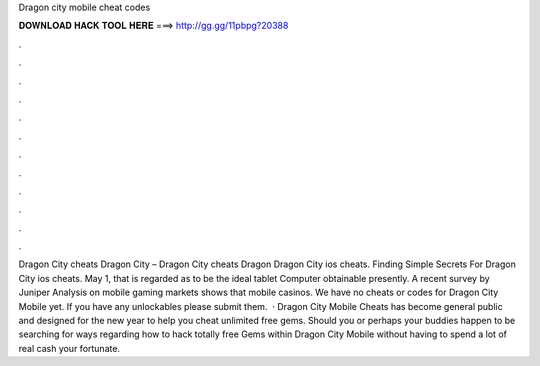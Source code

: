 Dragon city mobile cheat codes

𝐃𝐎𝐖𝐍𝐋𝐎𝐀𝐃 𝐇𝐀𝐂𝐊 𝐓𝐎𝐎𝐋 𝐇𝐄𝐑𝐄 ===> http://gg.gg/11pbpg?20388

.

.

.

.

.

.

.

.

.

.

.

.

Dragon City cheats Dragon City – Dragon City cheats Dragon Dragon City ios cheats. Finding Simple Secrets For Dragon City ios cheats. May 1, that is regarded as to be the ideal tablet Computer obtainable presently. A recent survey by Juniper Analysis on mobile gaming markets shows that mobile casinos. We have no cheats or codes for Dragon City Mobile yet. If you have any unlockables please submit them.  · Dragon City Mobile Cheats has become general public and designed for the new year to help you cheat unlimited free gems. Should you or perhaps your buddies happen to be searching for ways regarding how to hack totally free Gems within Dragon City Mobile without having to spend a lot of real cash your fortunate.